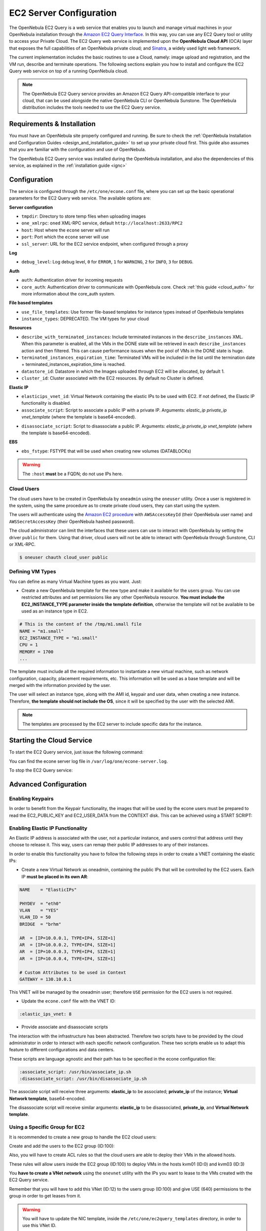 .. _ec2qcg:

================================================================================
EC2 Server Configuration
================================================================================

The OpenNebula EC2 Query is a web service that enables you to launch and manage virtual machines in your OpenNebula installation through the `Amazon EC2 Query Interface <http://docs.amazonwebservices.com/AWSEC2/2009-04-04/DeveloperGuide/index.html?using-query-api.html>`__. In this way, you can use any EC2 Query tool or utility to access your Private Cloud. The EC2 Query web service is implemented upon the **OpenNebula Cloud API** (OCA) layer that exposes the full capabilities of an OpenNebula private cloud; and `Sinatra <http://www.sinatrarb.com/>`__, a widely used light web framework.

|image0|

The current implementation includes the basic routines to use a Cloud, namely: image upload and registration, and the VM run, describe and terminate operations. The following sections explain you how to install and configure the EC2 Query web service on top of a running OpenNebula cloud.

.. note:: The OpenNebula EC2 Query service provides an Amazon EC2 Query API-compatible interface to your cloud, that can be used alongside the native OpenNebula CLI or OpenNebula Sunstone. The OpenNebula distribution includes the tools needed to use the EC2 Query service.

Requirements & Installation
================================================================================

You must have an OpenNebula site properly configured and running. Be sure to check the :ref:`OpenNebula Installation and Configuration Guides <design_and_installation_guide>` to set up your private cloud first. This guide also assumes that you are familiar with the configuration and use of OpenNebula.

The OpenNebula EC2 Query service was installed during the OpenNebula installation, and also the dependencies of this service, as explained in the :ref:`installation guide <ignc>`

.. _ec2qcg_configuration:

Configuration
================================================================================

The service is configured through the ``/etc/one/econe.conf`` file, where you can set up the basic operational parameters for the EC2 Query web service. The available options are:

**Server configuration**

* ``tmpdir``: Directory to store temp files when uploading images
* ``one_xmlrpc``: ``oned`` XML-RPC service, default ``http://localhost:2633/RPC2``
* ``host``: Host where the ``econe`` server will run
* ``port``: Port which the ``econe`` server will use
* ``ssl_server``: URL for the EC2 service endpoint, when configured through a proxy

**Log**

* ``debug_level``: Log debug level, ``0`` for ``ERROR``, ``1`` for ``WARNING``, ``2`` for ``INFO``, ``3`` for ``DEBUG``.

**Auth**

* ``auth``: Authentication driver for incoming requests
* ``core_auth``: Authentication driver to communicate with OpenNebula core. Check :ref:`this guide <cloud_auth>` for more information about the core\_auth system.

**File based templates**

* ``use_file_templates``: Use former file-based templates for instance types instead of OpenNebula templates
* ``instance_types``: DEPRECATED.  The VM types for your cloud

**Resources**

* ``describe_with_terminated_instances``: Include terminated instances in the ``describe_instances`` XML. When this parameter is enabled, all the VMs in the DONE state will be retrieved in each ``describe_instances`` action and then filtered. This can cause performance issues when the pool of VMs in the DONE state is huge.
* ``terminated_instances_expiration_time``: Terminated VMs will be included in the list until the termination date + terminated\_instances\_expiration\_time is reached.
* ``datastore_id``: Datastore in which the Images uploaded through EC2 will be allocated, by default 1.
* ``cluster_id``: Cluster associated with the EC2 resources. By default no Cluster is defined.

**Elastic IP**

* ``elasticips_vnet_id``: Virtual Network containing the elastic IPs to be used with EC2. If not defined, the Elastic IP functionality is disabled.
* ``associate_script``: Script to associate a public IP with a private IP. Arguments: *elastic\_ip* *private\_ip vnet\_template* (where the template is base64-encoded).

.. Fixme: Are the args now correct here?:

* ``disassociate_script``: Script to disassociate a public IP. Arguments: *elastic\_ip*  *private\_ip vnet\_template* (where the template is base64-encoded).

**EBS**

* ``ebs_fstype``: FSTYPE that will be used when creating new volumes (DATABLOCKs)

.. Fixme: should this be under "Server configured"?

.. warning:: The ``:host`` **must** be a FQDN; do not use IPs here.

.. _ec2qcg_cloud_users:

Cloud Users
--------------------------------------------------------------------------------

The cloud users have to be created in OpenNebula by ``oneadmin`` using the ``oneuser`` utility. Once a user is registered in the system, using the same procedure as to create private cloud users, they can start using the system.

The users will authenticate using the `Amazon EC2 procedure <http://docs.amazonwebservices.com/AWSEC2/latest/DeveloperGuide/index.html?using-query-api.html>`__ with ``AWSAccessKeyId`` (their OpenNebula user name) and ``AWSSecretAccessKey`` (their OpenNebula hashed password).

The cloud administrator can limit the interfaces that these users can use to interact with OpenNebula by setting the driver ``public`` for them. Using that driver, cloud users will not be able to interact with OpenNebula through Sunstone, CLI or XML-RPC.

.. code::

    $ oneuser chauth cloud_user public

Defining VM Types
--------------------------------------------------------------------------------

You can define as many Virtual Machine types as you want. Just:

-  Create a new OpenNebula template for the new type and make it available for the users group. You can use restricted attributes and set permissions like any other OpenNebula resource. **You must include the EC2\_INSTANCE\_TYPE parameter inside the template definition**, otherwise the template will not be available to be used as an instance type in EC2.

.. code::

    # This is the content of the /tmp/m1.small file
    NAME = "m1.small"
    EC2_INSTANCE_TYPE = "m1.small"
    CPU = 1
    MEMORY = 1700
    ...

.. prompt:: bash $ auto

    $ onetemplate create /tmp/m1.small
    $ onetemplate chgrp m1.small users
    $ onetemplate chmod m1.small 640

The template must include all the required information to instantiate a new virtual machine, such as network configuration, capacity, placement requirements, etc. This information will be used as a base template and will be merged with the information provided by the user.

The user will select an instance type, along with the AMI id, keypair and user data, when creating a new instance. Therefore, **the template should not include the OS**, since it will be specified by the user with the selected AMI.

.. note:: The templates are processed by the EC2 server to include specific data for the instance.

Starting the Cloud Service
================================================================================

To start the EC2 Query service, just issue the following command:

.. prompt:: text $ auto

    $ econe-server start

You can find the econe server log file in ``/var/log/one/econe-server.log``.

To stop the EC2 Query service:

.. prompt:: text $ auto

    $ econe-server stop

Advanced Configuration
================================================================================

Enabling Keypairs
--------------------------------------------------------------------------------

In order to benefit from the Keypair functionality, the images that will be used by the econe users must be prepared to read the EC2\_PUBLIC\_KEY and EC2\_USER\_DATA from the CONTEXT disk. This can be achieved using a START SCRIPT:

.. prompt:: text $ auto

    #!/bin/bash
    echo "$EC2_PUBLIC_KEY" > /root/.ssh/authorized_keys

Enabling Elastic IP Functionality
--------------------------------------------------------------------------------

An Elastic IP address is associated with the user, not a particular instance, and users control that address until they choose to release it. This way, users can remap their public IP addresses to any of their instances.

In order to enable this functionality you have to follow the following steps in order to create a VNET containing the elastic IPs:

-  Create a new Virtual Network as oneadmin, containing the public IPs that will be controlled by the EC2 users. Each IP **must be placed in its own AR**:

.. code::

    NAME    = "ElasticIPs"

    PHYDEV  = "eth0"
    VLAN    = "YES"
    VLAN_ID = 50
    BRIDGE  = "brhm"

    AR  = [IP=10.0.0.1, TYPE=IP4, SIZE=1]
    AR  = [IP=10.0.0.2, TYPE=IP4, SIZE=1]
    AR  = [IP=10.0.0.3, TYPE=IP4, SIZE=1]
    AR  = [IP=10.0.0.4, TYPE=IP4, SIZE=1]

    # Custom Attributes to be used in Context
    GATEWAY = 130.10.0.1

.. prompt:: text $ auto

    $ onevnet create /tmp/fixed.vnet
    ID: 8

This VNET will be managed by the oneadmin user; therefore ``USE`` permission for the EC2 users is not required.

-  Update the ``econe.conf`` file with the VNET ID:

.. code::

    :elastic_ips_vnet: 8


-  Provide associate and disassociate scripts

The interaction with the infrastructure has been abstracted. Therefore two scripts have to be provided by the cloud administrator in order to interact with each specific network configuration. These two scripts enable us to adapt this feature to different configurations and data centers.

These scripts are language agnostic and their path has to be specified in the econe configuration file:

.. code::

      :associate_script: /usr/bin/associate_ip.sh
      :disassociate_script: /usr/bin/disassociate_ip.sh

The associate script will receive three arguments: **elastic\_ip** to be associated; **private\_ip** of the instance; **Virtual Network template**, base64-encoded.

The disassociate script will receive similar arguments: **elastic\_ip** to be disassociated, **private_ip**, and **Virtual Network template**.

Using a Specific Group for EC2
--------------------------------------------------------------------------------

It is recommended to create a new group to handle the EC2 cloud users:

.. prompt:: text $ auto

    $ onegroup create ec2
    ID: 100

Create and add the users to the EC2 group (ID:100):

.. prompt:: text $ auto

    $ oneuser create clouduser my_password
    ID: 12
    $ oneuser chgrp 12 100

Also, you will have to create ACL rules so that the cloud users are able to deploy their VMs in the allowed hosts.

.. prompt:: text $ auto

    $ onehost list
      ID NAME            CLUSTER   RVM      ALLOCATED_CPU      ALLOCATED_MEM   STAT
       1 kvm1            -           2    110 / 200 (55%)  640M / 3.6G (17%)   on
       1 kvm2            -           2    110 / 200 (55%)  640M / 3.6G (17%)   on
       1 kvm3            -           2    110 / 200 (55%)  640M / 3.6G (17%)   on

These rules will allow users inside the EC2 group (ID:100) to deploy VMs in the hosts kvm01 (ID:0) and kvm03 (ID:3)

.. prompt:: text $ auto

    $ oneacl create "@100 HOST/#1 MANAGE"
    $ oneacl create "@100 HOST/#3 MANAGE"

You **have to create a VNet network** using the ``onevnet`` utility with the IPs you want to lease to the VMs created with the EC2 Query service.

.. prompt:: text $ auto

    $ onevnet create /tmp/templates/vnet
    ID: 12

Remember that you will have to add this VNet (ID:12) to the users group (ID:100) and give USE (640) permissions to the group in order to get leases from it.

.. prompt:: text $ auto

    $ onevnet chgrp 12 100
    $ onevnet chmod 12 640

.. warning:: You will have to update the NIC template, inside the ``/etc/one/ec2query_templates`` directory, in order to use this VNet ID.

Configuring an SSL Proxy
--------------------------------------------------------------------------------

The OpenNebula EC2 Query Service runs natively just on normal HTTP connections. If the extra security provided by SSL is needed, a proxy can be set up to handle the SSL connection that forwards the petition to the EC2 Query Service and returns the answer to the client.

This set up needs:

-  A server certificate for the SSL connections
-  An HTTP proxy that understands SSL
-  EC2Query Service configuration to accept petitions from the proxy

You can find instructions on configuring lighttpd as a proxy for the example ``cloudserver.org`` in the :ref:`Sunstone Setup guide <ss_proxy>`.  Follow those, but use ``4567``, not ``9869``, as the ``port`` for ``proxy.server``.

Then the ``econe.conf`` needs to define the following:

.. code::

    # Host and port where econe server will run
    :host: localhost
    :port: 4567

    #SSL proxy URL that serves the API (set if is being used)
    :ssl_server: https://cloudserver.org:8443/

Once the lighttpd server is started, EC2Query petitions using HTTPS URIs can be directed to ``https://cloudserver.org:8443``, that will then be unencrypted, passed to localhost, port 4567, satisfied (hopefully), encrypted again and then passed back to the client.

.. warning:: Note that ``:ssl_server`` **must** be a URL that may contain a custom path.

.. |image0| image:: /images/econe-arch_v2.png
